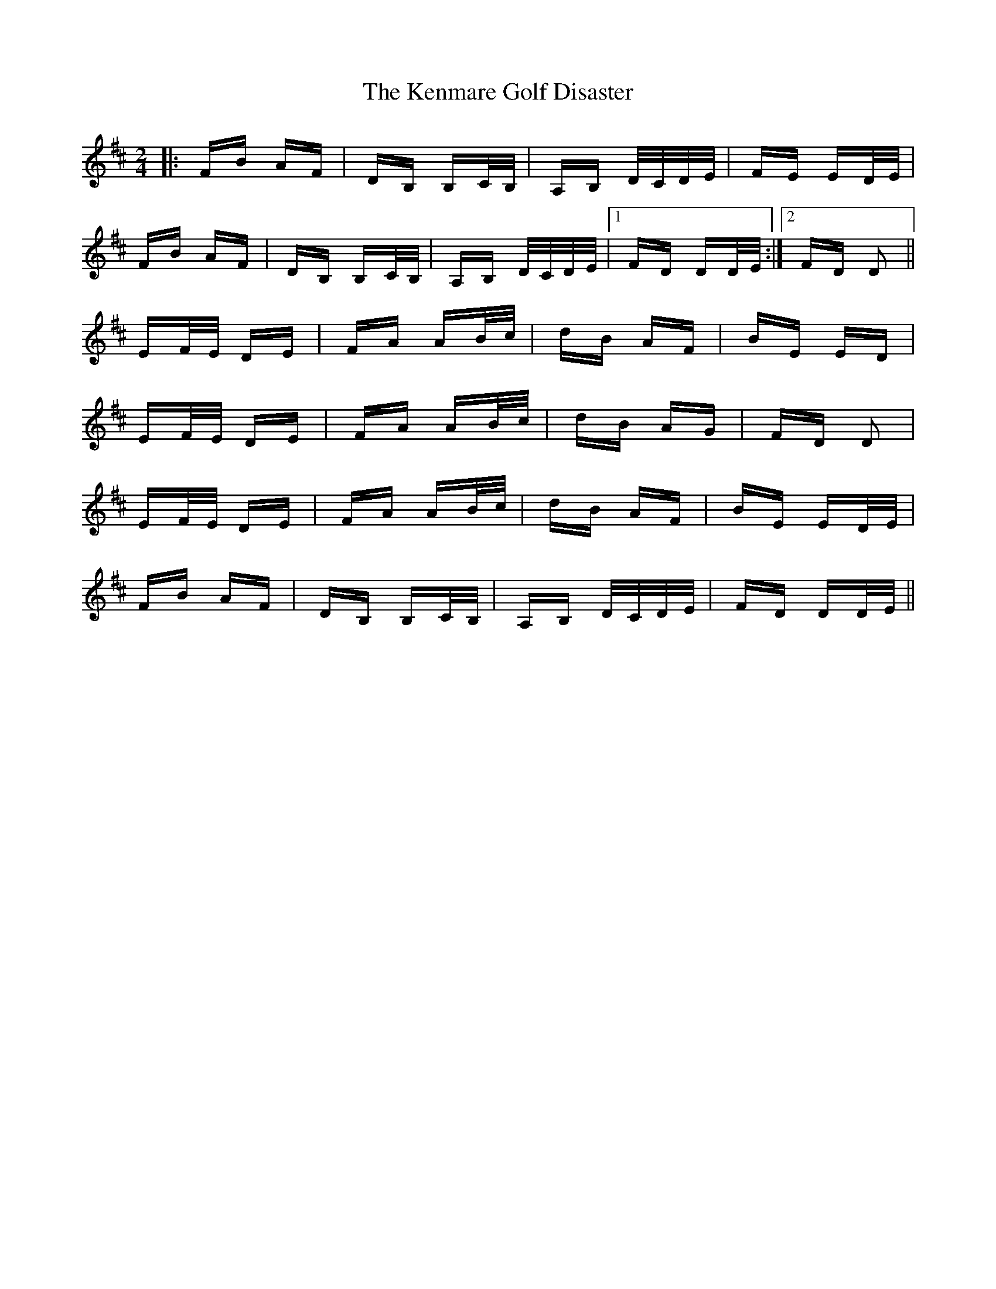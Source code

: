 X: 21310
T: Kenmare Golf Disaster, The
R: polka
M: 2/4
K: Dmajor
|:FB AF|DB, B,C/B,/|A,B, D/C/D/E/|FE ED/E/|
FB AF|DB, B,C/B,/|A,B, D/C/D/E/|1 FD DD/E/:|2 FD D2||
EF/E/ DE|FA AB/c/|dB AF|BE ED|
EF/E/ DE|FA AB/c/|dB AG|FD D2|
EF/E/ DE|FA AB/c/|dB AF|BE ED/E/|
FB AF|DB, B,C/B,/|A,B, D/C/D/E/|FD DD/E/||

